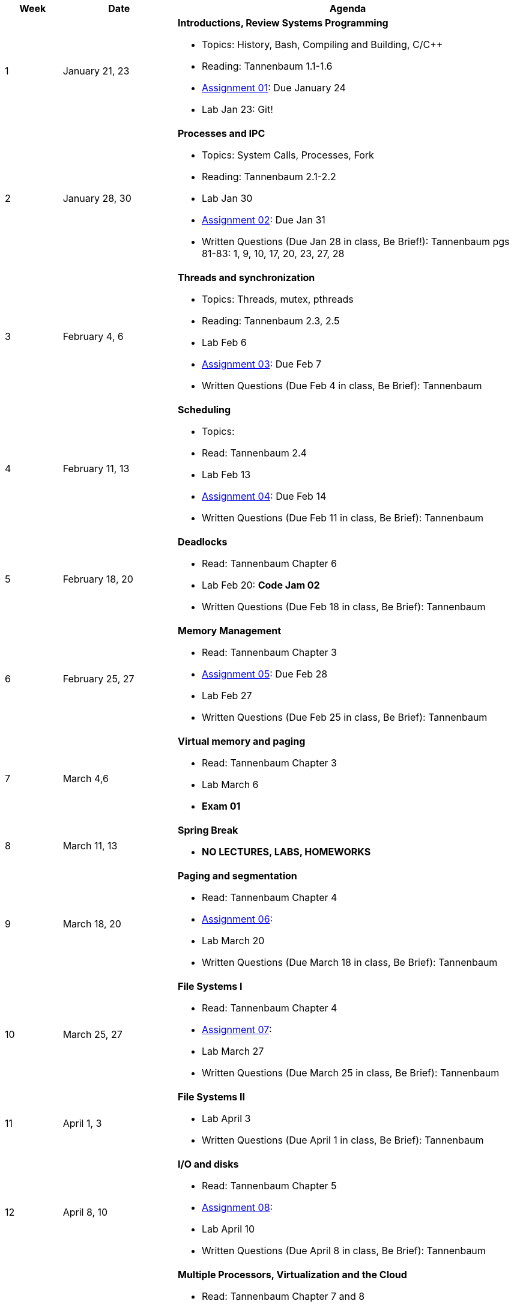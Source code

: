 [cols="1,2,6a", options="header"]
|===
| Week 
| Date 
| Agenda

//-----------------------------
| 1
| January 21, 23 anchor:week01[]
| *Introductions, Review Systems Programming* 

* Topics: History, Bash, Compiling and Building, C/C++ 
* Reading: Tannenbaum 1.1-1.6
* link:assts/asst01.html[Assignment 01]: Due January 24
* Lab Jan 23: Git!

//-----------------------------
| 2 
| January 28, 30 anchor:week02[]
| *Processes and IPC* 

* Topics: System Calls, Processes, Fork 
* Reading: Tannenbaum 2.1-2.2
* Lab Jan 30
* link:assts/asst02.html[Assignment 02]: Due Jan 31
* Written Questions (Due Jan 28 in class, Be Brief!): Tannenbaum pgs 81-83: 1, 9, 10, 17, 20, 23, 27, 28

//-----------------------------
|3
|February 4, 6 anchor:week03[]
|*Threads and synchronization* 

* Topics: Threads, mutex, pthreads
* Reading: Tannenbaum 2.3, 2.5
* Lab Feb 6
* link:assts/asst03.html[Assignment 03]: Due Feb 7
* Written Questions (Due Feb 4 in class, Be Brief): Tannenbaum 

//-----------------------------
|4
|February 11, 13 anchor:week04[]
|*Scheduling*

* Topics: 
* Read: Tannenbaum 2.4 
* Lab Feb 13
* link:assts/asst04.html[Assignment 04]: Due Feb 14
* Written Questions (Due Feb 11 in class, Be Brief): Tannenbaum 

//-----------------------------
|5
|February 18, 20 anchor:week05[]
|*Deadlocks* 

* Read: Tannenbaum Chapter 6 
* Lab Feb 20: **Code Jam 02** 
* Written Questions (Due Feb 18 in class, Be Brief): Tannenbaum 

//-----------------------------
|6
|February 25, 27 anchor:week06[]
|*Memory Management* 

* Read: Tannenbaum Chapter 3 
* link:assts/asst05.html[Assignment 05]: Due Feb 28
* Lab Feb 27 
* Written Questions (Due Feb 25 in class, Be Brief): Tannenbaum 

//-----------------------------
|7
|March 4,6 anchor:week07[]
|*Virtual memory and paging* 

* Read: Tannenbaum Chapter 3
* Lab March 6
* **Exam 01**

//-----------------------------
|8
|March 11, 13 anchor:week08[]
|*Spring Break*

* *NO LECTURES, LABS, HOMEWORKS*

//-----------------------------
|9
|March 18, 20 anchor:week09[]
|*Paging and segmentation* 

* Read: Tannenbaum Chapter 4
* link:assts/asst05.html[Assignment 06]: 
* Lab March 20
* Written Questions (Due March 18 in class, Be Brief): Tannenbaum 

//-----------------------------
|10
|March 25, 27 anchor:week10[]
|*File Systems I* 

* Read: Tannenbaum Chapter 4
* link:assts/asst06.html[Assignment 07]: 
* Lab March 27
* Written Questions (Due March 25 in class, Be Brief): Tannenbaum 

//-----------------------------
|11
|April 1, 3 anchor:week11[]
|*File Systems II* 

* Lab April 3
* Written Questions (Due April 1 in class, Be Brief): Tannenbaum 

//-----------------------------
|12
|April 8, 10 anchor:week12[]
|*I/O and disks* 

* Read: Tannenbaum Chapter 5 
* link:assts/asst07.html[Assignment 08]: 
* Lab April 10
* Written Questions (Due April 8 in class, Be Brief): Tannenbaum 

//-----------------------------
|13
|April 15, 17 anchor:week13[]
|*Multiple Processors, Virtualization and the Cloud* 

* Read: Tannenbaum Chapter 7 and 8 
* Lab April 17
* Written Questions (Due April 15 in class, Be Brief): Tannenbaum 

//-----------------------------
|14
|April 22, 24 anchor:week14[]
|*Security and Protection* 

* Read: Tannenbaum Chapter 9 and 10 
* Lab April 24
* Written Questions (Due April 22 in class, Be Brief): Tannenbaum 

//-----------------------------
|15
|April 29, May 1 anchor:week15[]
|*Review* 

* Exam 02
* Lab May 1

|===


